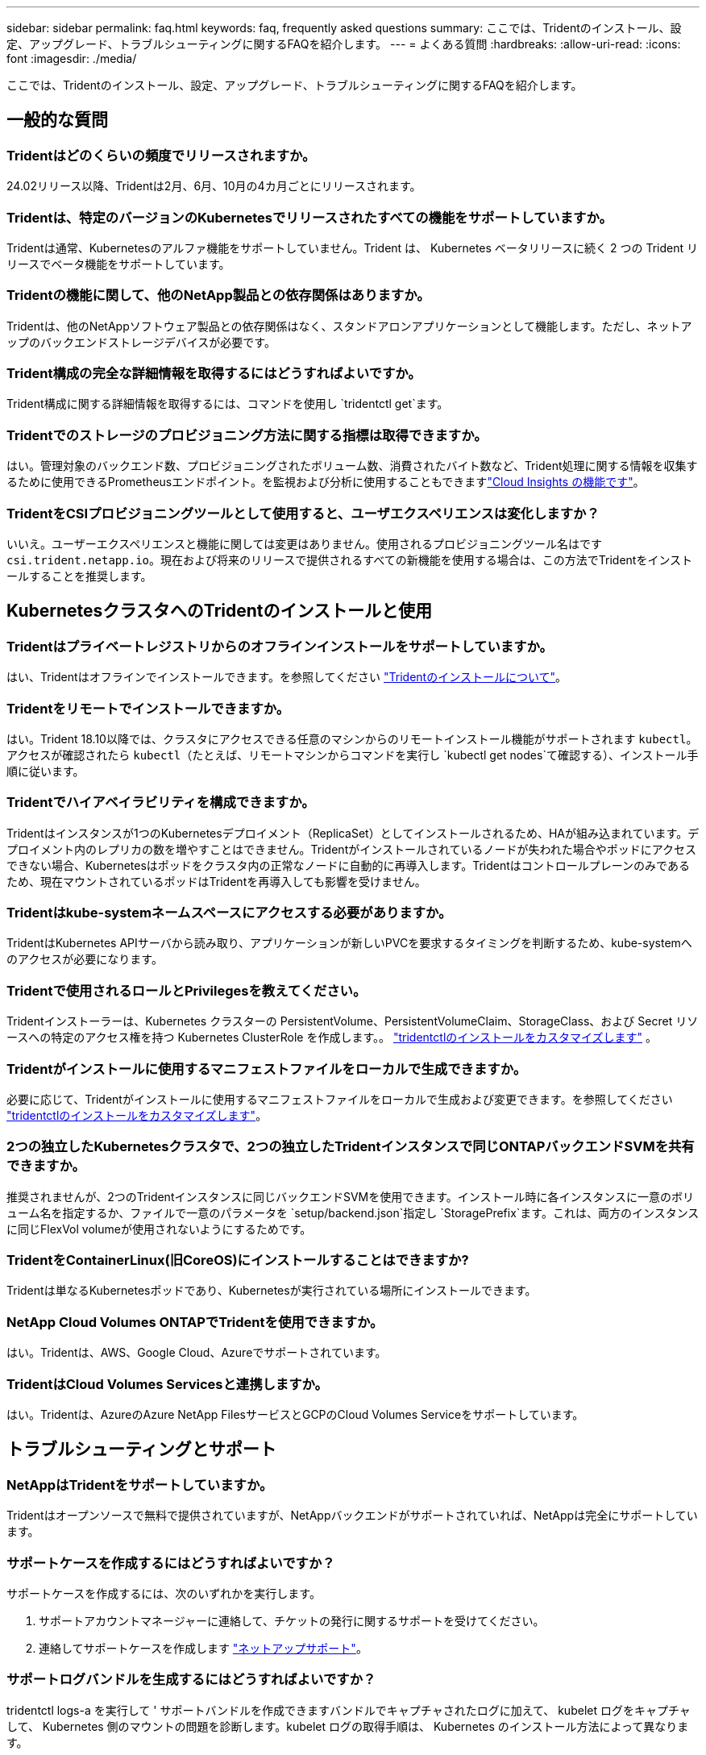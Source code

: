 ---
sidebar: sidebar 
permalink: faq.html 
keywords: faq, frequently asked questions 
summary: ここでは、Tridentのインストール、設定、アップグレード、トラブルシューティングに関するFAQを紹介します。 
---
= よくある質問
:hardbreaks:
:allow-uri-read: 
:icons: font
:imagesdir: ./media/


[role="lead"]
ここでは、Tridentのインストール、設定、アップグレード、トラブルシューティングに関するFAQを紹介します。



== 一般的な質問



=== Tridentはどのくらいの頻度でリリースされますか。

24.02リリース以降、Tridentは2月、6月、10月の4カ月ごとにリリースされます。



=== Tridentは、特定のバージョンのKubernetesでリリースされたすべての機能をサポートしていますか。

Tridentは通常、Kubernetesのアルファ機能をサポートしていません。Trident は、 Kubernetes ベータリリースに続く 2 つの Trident リリースでベータ機能をサポートしています。



=== Tridentの機能に関して、他のNetApp製品との依存関係はありますか。

Tridentは、他のNetAppソフトウェア製品との依存関係はなく、スタンドアロンアプリケーションとして機能します。ただし、ネットアップのバックエンドストレージデバイスが必要です。



=== Trident構成の完全な詳細情報を取得するにはどうすればよいですか。

Trident構成に関する詳細情報を取得するには、コマンドを使用し `tridentctl get`ます。



=== Tridentでのストレージのプロビジョニング方法に関する指標は取得できますか。

はい。管理対象のバックエンド数、プロビジョニングされたボリューム数、消費されたバイト数など、Trident処理に関する情報を収集するために使用できるPrometheusエンドポイント。を監視および分析に使用することもできますlink:https://docs.netapp.com/us-en/cloudinsights/["Cloud Insights の機能です"^]。



=== TridentをCSIプロビジョニングツールとして使用すると、ユーザエクスペリエンスは変化しますか？

いいえ。ユーザーエクスペリエンスと機能に関しては変更はありません。使用されるプロビジョニングツール名はです `csi.trident.netapp.io`。現在および将来のリリースで提供されるすべての新機能を使用する場合は、この方法でTridentをインストールすることを推奨します。



== KubernetesクラスタへのTridentのインストールと使用



=== Tridentはプライベートレジストリからのオフラインインストールをサポートしていますか。

はい、Tridentはオフラインでインストールできます。を参照してください link:../trident-get-started/kubernetes-deploy.html["Tridentのインストールについて"^]。



=== Tridentをリモートでインストールできますか。

はい。Trident 18.10以降では、クラスタにアクセスできる任意のマシンからのリモートインストール機能がサポートされます `kubectl`。アクセスが確認されたら `kubectl`（たとえば、リモートマシンからコマンドを実行し `kubectl get nodes`て確認する）、インストール手順に従います。



=== Tridentでハイアベイラビリティを構成できますか。

Tridentはインスタンスが1つのKubernetesデプロイメント（ReplicaSet）としてインストールされるため、HAが組み込まれています。デプロイメント内のレプリカの数を増やすことはできません。Tridentがインストールされているノードが失われた場合やポッドにアクセスできない場合、Kubernetesはポッドをクラスタ内の正常なノードに自動的に再導入します。Tridentはコントロールプレーンのみであるため、現在マウントされているポッドはTridentを再導入しても影響を受けません。



=== Tridentはkube-systemネームスペースにアクセスする必要がありますか。

TridentはKubernetes APIサーバから読み取り、アプリケーションが新しいPVCを要求するタイミングを判断するため、kube-systemへのアクセスが必要になります。



=== Tridentで使用されるロールとPrivilegesを教えてください。

Tridentインストーラーは、Kubernetes クラスターの PersistentVolume、PersistentVolumeClaim、StorageClass、および Secret リソースへの特定のアクセス権を持つ Kubernetes ClusterRole を作成します。。 link:trident-get-started/kubernetes-customize-deploy-tridentctl.html["tridentctlのインストールをカスタマイズします"^] 。



=== Tridentがインストールに使用するマニフェストファイルをローカルで生成できますか。

必要に応じて、Tridentがインストールに使用するマニフェストファイルをローカルで生成および変更できます。を参照してください link:trident-get-started/kubernetes-customize-deploy-tridentctl.html["tridentctlのインストールをカスタマイズします"^]。



=== 2つの独立したKubernetesクラスタで、2つの独立したTridentインスタンスで同じONTAPバックエンドSVMを共有できますか。

推奨されませんが、2つのTridentインスタンスに同じバックエンドSVMを使用できます。インストール時に各インスタンスに一意のボリューム名を指定するか、ファイルで一意のパラメータを `setup/backend.json`指定し `StoragePrefix`ます。これは、両方のインスタンスに同じFlexVol volumeが使用されないようにするためです。



=== TridentをContainerLinux(旧CoreOS)にインストールすることはできますか?

Tridentは単なるKubernetesポッドであり、Kubernetesが実行されている場所にインストールできます。



=== NetApp Cloud Volumes ONTAPでTridentを使用できますか。

はい。Tridentは、AWS、Google Cloud、Azureでサポートされています。



=== TridentはCloud Volumes Servicesと連携しますか。

はい。Tridentは、AzureのAzure NetApp FilesサービスとGCPのCloud Volumes Serviceをサポートしています。



== トラブルシューティングとサポート



=== NetAppはTridentをサポートしていますか。

Tridentはオープンソースで無料で提供されていますが、NetAppバックエンドがサポートされていれば、NetAppは完全にサポートしています。



=== サポートケースを作成するにはどうすればよいですか？

サポートケースを作成するには、次のいずれかを実行します。

. サポートアカウントマネージャーに連絡して、チケットの発行に関するサポートを受けてください。
. 連絡してサポートケースを作成します https://www.netapp.com/company/contact-us/support/["ネットアップサポート"^]。




=== サポートログバンドルを生成するにはどうすればよいですか？

tridentctl logs-a を実行して ' サポートバンドルを作成できますバンドルでキャプチャされたログに加えて、 kubelet ログをキャプチャして、 Kubernetes 側のマウントの問題を診断します。kubelet ログの取得手順は、 Kubernetes のインストール方法によって異なります。



=== 新しい機能のリクエストを発行する必要がある場合は、どうすればよいですか。

問題を作成し https://github.com/NetApp/trident["Trident Github の利用"^]、問題の件名と説明に*RFE*を記載します。



=== 不具合を発生させる場所

で問題を作成し https://github.com/NetApp/trident["Trident Github の利用"^]ます。問題に関連する必要なすべての情報とログを記録しておいてください。



=== Tridentに関する簡単な質問があり、説明が必要な場合はどうなりますか？コミュニティやフォーラムはありますか？

ご質問、問題、ご要望がございましたら、TridentまたはGitHubからお問い合わせlink:https://discord.gg/NetApp["チャネルを外します"^]ください。



=== ストレージシステムのパスワードが変更され、Tridentが機能しなくなりました。どうすれば回復できますか？

バックエンドのパスワードを `tridentctl update backend myBackend -f </path/to_new_backend.json> -n trident`。交換してください `myBackend` この例では、バックエンド名にとを指定しています ``/path/to_new_backend.json` と入力します `backend.json` ファイル。



=== TridentでKubernetesノードが見つかりません。この問題を解決するにはどうすればよいですか

TridentがKubernetesノードを検出できない可能性があるシナリオは2つあります。Kubernetes または DNS 問題内のネットワーク問題が原因の場合もあります。各 Kubernetes ノードで実行される Trident ノードのデデーモンが Trident コントローラと通信し、 Trident にノードを登録できる必要があります。この問題は、Tridentのインストール後にネットワークの変更が発生した場合、クラスタに追加された新しいKubernetesノードでのみ発生します。



=== Trident ポッドが破損すると、データは失われますか？

Trident ポッドが削除されても、データは失われません。TridentのメタデータはCRDオブジェクトに格納されます。Trident によってプロビジョニングされた PVS はすべて正常に機能します。



== Tridentのアップグレード



=== 古いバージョンから新しいバージョンに直接アップグレードできますか（いくつかのバージョンはスキップします）？

NetAppでは、Tridentをあるメジャーリリースから次のメジャーリリースにアップグレードできます。バージョン 18.xx から 19.xx 、 19.xx から 20.xx にアップグレードできます。本番環境の導入前に、ラボでアップグレードをテストする必要があります。



=== Trident を以前のリリースにダウングレードできますか。

アップグレード、依存関係の問題、またはアップグレードの失敗または不完全な実行後に見つかったバグの修正が必要な場合は、そのバージョンに固有の手順を使用して以前のバージョンを再インストールする必要がありますlink:trident-managing-k8s/uninstall-trident.html["Tridentのアンインストール"]。これは、以前のバージョンにダウングレードするための唯一の推奨方法です。



== バックエンドとボリュームを管理



=== ONTAPバックエンド定義ファイルに管理LIFとデータLIFの両方を定義する必要がありますか。

管理LIFは必須です。DataLIFの種類：

* ONTAP SAN：iSCSIには指定しないでください。Tridentは、を使用してlink:https://docs.netapp.com/us-en/ontap/san-admin/selective-lun-map-concept.html["ONTAP の選択的LUNマップ"^]、マルチパスセッションの確立に必要なiSCI LIFを検出します。が明示的に定義されている場合は、警告が生成され `dataLIF`ます。詳細については、を参照してください link:trident-use/ontap-san-examples.html["ONTAP のSAN構成オプションと例"] 。
* ONTAP NAS：NetAppでは指定を推奨しています `dataLIF`。指定しない場合、TridentはSVMからデータLIFをフェッチします。NFSのマウント処理に使用するFully Qualified Domain Name（FQDN；完全修飾ドメイン名）を指定すると、ラウンドロビンDNSを作成して複数のデータLIF間で負荷を分散できます。詳細は、を参照してください。link:trident-use/ontap-nas-examples.html["ONTAP NASの設定オプションと例"]




=== TridentはONTAPバックエンド用にCHAPを構成できますか。

はい。Tridentは、ONTAPバックエンドに対して双方向CHAPをサポートしています。これには、バックエンド構成での設定が必要です `useCHAP=true`。



=== Tridentを使用してエクスポートポリシーを管理するにはどうすればよいですか。

Tridentでは、バージョン20.04以降でエクスポートポリシーを動的に作成および管理できます。これにより、ストレージ管理者はバックエンド構成に 1 つ以上の CIDR ブロックを指定でき、 Trident では、その範囲に含まれるノード IP を作成したエクスポートポリシーに追加できます。このようにして、Tridentは、所定のCIDR内にIPを持つノードのルールの追加と削除を自動的に管理します。



=== 管理LIFとデータLIFにIPv6アドレスを使用できますか。

Tridentは次のIPv6アドレスの定義をサポートします

* `managementLIF` および `dataLIF` ONTAP NASバックエンドの場合：
* `managementLIF` ONTAP SANバックエンドの場合：を指定することはできません `dataLIF` ONTAP SANバックエンドの場合：


TridentをIPv6で機能させるには、フラグ（インストール用 `tridentctl`）、（Tridentオペレータ用）、 `IPv6`または（Helmインストール用） `tridentTPv6`を使用してインストールする必要があります `--use-ipv6`。



=== バックエンドの管理 LIF を更新できますか。

はい。 tridentctl update backend コマンドを使用してバックエンド管理 LIF を更新できます。



=== バックエンドのDataLIFを更新できますか。

DataLIFの更新は、および `ontap-nas-economy`でのみ実行できます `ontap-nas`。



=== Trident for Kubernetesで複数のバックエンドを作成できますか。

Tridentは、同じドライバでも異なるドライバでも、多数のバックエンドを同時にサポートできます。



=== Tridentはバックエンドクレデンシャルをどのように保存しますか。

Tridentは、バックエンドクレデンシャルをKubernetesシークレットとして保存します。



=== Tridentはどのようにして特定のバックエンドを選択しますか。

バックエンド属性を使用してクラスに適切なプールを自動的に選択できない場合は 'toragePools' パラメータと additionalStoragePools' パラメータを使用して ' 特定のプールセットを選択します



=== Tridentが特定のバックエンドからプロビジョニングされないようにするにはどうすればよいですか。

パラメータを `excludeStoragePools`使用して、Tridentがプロビジョニングに使用する一連のプールをフィルタリングし、に一致するプールをすべて削除します。



=== 同じ種類のバックエンドが複数ある場合、Tridentはどのようにして使用するバックエンドを選択しますか。

同じタイプの設定済みバックエンドが複数ある場合、Tridentはおよび `PersistentVolumeClaim`のパラメータに基づいて適切なバックエンドを選択します `StorageClass`。たとえば、ONTAP - NASドライバのバックエンドが複数ある場合、Tridentは、およびの `PersistentVolumeClaim`パラメータを照合し、および `PersistentVolumeClaim`に記載されている要件を提供できるバックエンドを `StorageClass`照合し `StorageClass`ます。要求に一致するバックエンドが複数ある場合、Tridentはそのうちの1つをランダムに選択します。



=== TridentはElement / SolidFireで双方向CHAPをサポートしていますか。

はい。



=== Tridentでは、どのようにしてONTAPボリュームにqtreeを導入しますか。1 つのボリュームに配置できる qtree の数はいくつですか。

 `ontap-nas-economy`ドライバは、同じFlexVol volumeに最大200個のqtree（50~300の間で設定可能）、クラスタノードあたり100,000個、クラスタあたり2.4M個のqtreeを作成します。エコノミードライバによって処理される新しいを入力すると、 `PersistentVolumeClaim`新しいqtreeに対応できるFlexVol volumeがすでに存在するかどうかが確認されます。qtreeに対応するFlexVol volumeが存在しない場合は、新しいFlexVol volumeが作成されます。



=== ONTAP NAS でプロビジョニングされたボリュームに UNIX アクセス権を設定するにはどうすればよいですか。

Tridentによってプロビジョニングされるボリュームに対してUNIX権限を設定するには、バックエンド定義ファイルにパラメータを設定します。



=== ボリュームをプロビジョニングする際に、明示的な ONTAP NFS マウントオプションを設定するにはどうすればよいですか。

Tridentでは、Kubernetesではデフォルトでマウントオプションがどの値にも設定されません。Kubernetesストレージクラスでマウントオプションを指定するには、次の例を参照してlink:https://github.com/NetApp/trident/blob/master/trident-installer/sample-input/storage-class-samples/storage-class-ontapnas-k8s1.8-mountoptions.yaml["こちらをご覧ください"^]ください。



=== プロビジョニングしたボリュームを特定のエクスポートポリシーに設定するにはどうすればよいですか？

適切なホストにボリュームへのアクセスを許可するには、バックエンド定義ファイルに設定されている「 exportPolicy 」パラメータを使用します。



=== ONTAPを使用したTridentによるボリューム暗号化の設定方法を教えてください。

Trident によってプロビジョニングされたボリュームで暗号化を設定するには、バックエンド定義ファイルの暗号化パラメータを使用します。詳細については、以下を参照してください。link:trident-reco/security-reco.html#use-trident-with-nve-and-nae["TridentとNVEおよびNAEとの連携"]



=== Tridentを使用してONTAPのQoSを実装する最良の方法はどれですか。

ONTAP の QoS を実装するには、「 torageClasses 」を使用します。



=== Tridentでシンプロビジョニングまたはシックプロビジョニングを指定するにはどうすればよいですか。

ONTAP ドライバは、シンプロビジョニングまたはシックプロビジョニングをサポートします。ONTAP ドライバはデフォルトでシンプロビジョニングに設定されています。シックプロビジョニングが必要な場合は、バックエンド定義ファイルまたは「 torageClass 」を設定する必要があります。両方が設定されている場合は、「 torageClass 」が優先されます。ONTAP で次の項目を設定します。

. 'S torageClass' で 'provisioningType' 属性を thick に設定します
. バックエンド定義ファイルで 'backend spaceReserve パラメータを volume に設定して ' シックボリュームを有効にします




=== 誤って PVC を削除した場合でも、使用中のボリュームが削除されないようにするにはどうすればよいですか。

Kubernetes では、バージョン 1.10 以降、 PVC 保護が自動的に有効になります。



=== Tridentで作成されたNFS PVCを拡張できますか。

はい。Tridentによって作成されたPVCを拡張できます。ボリュームの自動拡張は ONTAP の機能であり、 Trident には適用されません。



=== ボリュームが SnapMirror データ保護（ DP ）モードまたはオフラインモードの間にインポートできますか。

外部ボリュームが DP モードになっているかオフラインになっている場合、ボリュームのインポートは失敗します。次のエラーメッセージが表示されます。

[listing]
----
Error: could not import volume: volume import failed to get size of volume: volume <name> was not found (400 Bad Request) command terminated with exit code 1.
Make sure to remove the DP mode or put the volume online before importing the volume.
----


=== リソースクォータをネットアップクラスタに変換する方法

Kubernetes ストレージリソースクォータは、ネットアップストレージの容量があるかぎり機能します。容量不足が原因でNetAppストレージがKubernetesクォータ設定に対応できない場合、Tridentはプロビジョニングを試行しますがエラーが発生します。



=== Tridentを使用してボリュームSnapshotを作成できますか。

はい。Tridentでは、オンデマンドのボリュームSnapshotとSnapshotからの永続的ボリュームの作成がサポートされています。スナップショットからPVSを作成するには、フィーチャーゲートが有効になっていることを確認し `VolumeSnapshotDataSource`ます。



=== Tridentボリュームスナップショットをサポートするドライバを教えてください。

現在のところ ' オンデマンドスナップショットのサポートは 'ONTAP-NAS'`ONTAP-NAS-flexgroup 'ONTAP-SAN`'ONTAP-SANエコノミー ''solidfire-san-SAN'''solidfire-san-''''solidfire-san-'''solidfire-san-''''' で利用できます 「 gcp-cvs` 」と「 azure-NetApp-files 」バックエンドドライバ。



=== TridentでONTAPを使用してプロビジョニングされたボリュームのSnapshotバックアップを作成する方法を教えてください。

これは 'ONTAP-NAS' 'ONTAP-SAN' および 'ONTAP-NAS-flexgroup ドライバで利用できますFlexVol レベルでは「 ONTAP-SAN-エコノミー 」ドライバに「スナップショットポリシー」を指定することもできます。

これはドライバでも使用できますが、qtreeレベルではなく、FlexVol volumeレベルで使用でき `ontap-nas-economy`ます。TridentでプロビジョニングされたボリュームのSnapshotを作成できるようにするには、backendパラメータオプションを、ONTAPバックエンドで定義されている目的のSnapshotポリシーに設定し `snapshotPolicy`ます。ストレージコントローラで作成されたSnapshotは、Tridentでは認識されません。



=== TridentでプロビジョニングされたボリュームにSnapshotリザーブの割合を設定できますか。

はい。バックエンド定義ファイルで属性を設定することで、Tridentを使用してSnapshotコピーを格納するために特定の割合のディスクスペースをリザーブできます `snapshotReserve`。を設定し、 `snapshotReserve`バックエンド定義ファイルでスナップショット予約の割合が設定されている場合は `snapshotPolicy`、バックエンドファイルで指定されている割合に従って設定され `snapshotReserve`ます。パーセンテージ番号が指定されていない場合 `snapshotReserve`、ONTAPはデフォルトでスナップショット予約のパーセンテージを5とします。この `snapshotPolicy`オプションをnoneに設定すると、Snapshotリザーブの割合は0に設定されます。



=== ボリュームの Snapshot ディレクトリに直接アクセスしてファイルをコピーできますか。

はい。バックエンド定義ファイルで「 snapmirror directionDir 」パラメータを設定することで、 Trident によってプロビジョニングされたボリューム上のスナップショットディレクトリにアクセスできます。



=== Tridentを使用してボリューム用にSnapMirrorを設定できますか。

現時点では、 SnapMirror は ONTAP CLI または OnCommand System Manager を使用して外部に設定する必要があります。



=== 永続ボリュームを特定の ONTAP Snapshot にリストアするにはどうすればよいですか？

ボリュームを ONTAP Snapshot にリストアするには、次の手順を実行します。

. 永続ボリュームを使用しているアプリケーションポッドを休止します。
. ONTAP CLI または OnCommand システムマネージャを使用して、必要な Snapshot にリバートします。
. アプリケーションポッドを再起動します。




=== Tridentは、負荷共有ミラーが設定されているSVMでボリュームをプロビジョニングできますか。

負荷共有ミラーは、NFS経由でデータを提供するSVMのルートボリューム用に作成できます。ONTAP は、Tridentによって作成されたボリュームの負荷共有ミラーを自動的に更新します。ボリュームのマウントが遅延する可能性があります。Tridentを使用して複数のボリュームを作成する場合、ボリュームをプロビジョニングする方法は、負荷共有ミラーを更新するONTAP によって異なります。



=== お客様 / テナントごとにストレージクラスの使用状況を分離するにはどうすればよいですか。

Kubernetes では、ネームスペース内のストレージクラスは使用できません。ただし、 Kubernetes を使用すると、ネームスペースごとにストレージリソースクォータを使用することで、ネームスペースごとに特定のストレージクラスの使用量を制限できます。特定のストレージへのネームスペースアクセスを拒否するには、そのストレージクラスのリソースクォータを 0 に設定します。
